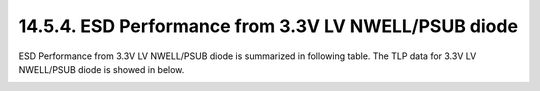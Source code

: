 14.5.4. ESD Performance from 3.3V LV NWELL/PSUB diode
=========================================================

ESD Performance from 3.3V LV NWELL/PSUB diode is summarized in following table. The TLP data for 3.3V LV NWELL/PSUB diode is showed in below.

.. csv-table::
    :file: tables_clear/63_ESD4_Performance_177.csv
    :widths: 400, 300
    :align: center

.. image:: images/ESD_Characterization4.png
    :width: 600
    :align: center
    :alt:  3.3V LV NWELL/PSUB

